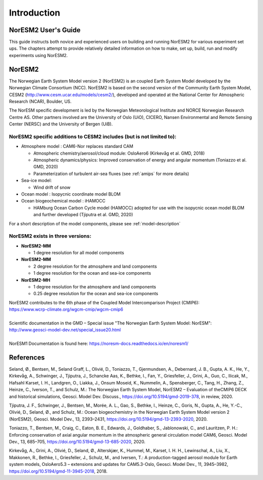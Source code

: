 .. _start:


Introduction
=============

NorESM2 User's Guide
^^^^^^^^^^^^^^^^^^^^

This guide instructs both novice and experienced users on building and running NorESM2 for various experiment set ups. The chapters attempt to provide relatively detailed information on how to make, set up, build, run and modify experiments using NorESM2.


NorESM2
^^^^^^^^
The Norwegian Earth System Model version 2 (NorESM2) is an coupled Earth System Model developed by the Norwegian Climate  Consortium (NCC). NorESM2 is based on the second version of the Community Earth System Model, CESM2 (http://www.cesm.ucar.edu/models/cesm2/), developed and operated at the National Center for Atmospheric Research (NCAR), Boulder, US. 

The NorESM specific development is led by the Norwegian Meteorological Institute and NORCE Norwegian Research Centre AS. Other partners involved are the University of Oslo (UiO), CICERO, Nansen Environmental and Remote Sensing Center (NERSC) and the University of Bergen (UiB). 

NorESM2 specific additions to CESM2 includes (but is not limited to):
++++++++++++++++++

- Atmosphere model : CAM6-Nor replaces standard CAM

  - Atmospheric chemistry/aerosol/cloud module: OsloAero6  (Kirkevåg et al. GMD, 2018)
  - Atmospheric dynamics/physics: Improved conservation of energy and angular momentum (Toniazzo et al. GMD, 2020)
  - Parameterization of turbulent air-sea fluxes (see :ref:`amips` for more details)
  
- Sea-ice model:

  - Wind drift of snow
- Ocean model : Isopycnic coordinate model BLOM 
- Ocean biogeochemical model : iHAMOCC

  - HAMburg Ocean Carbon Cycle model (HAMOCC) adopted for use with the isopycnic ocean model BLOM and further developed (Tjiputra et al. GMD, 2020)

For a short description of the model components, please see :ref:`model-description`


NorESM2 exists in three versions:
++++++++++++++++

- **NorESM2-MM**
   
  - 1 degree resolution for all model components
   
- **NorESM2-MM**
 
  - 2 degree resolution for the atmosphere and land components
  - 1 degree resolution for the ocean and sea-ice components
  
- **NorESM2-MH**
 
  - 1 degree resolution for the atmosphere and land components
  - 0.25 degree resolution for the ocean and sea-ice components
 

   


| NorESM2 contributes to the 6th phase of the Coupled Model Intercomparison Project (CMIP6):   
| https://www.wcrp-climate.org/wgcm-cmip/wgcm-cmip6   
| 
| Scientific documentation in the GMD – Special issue "The Norwegian Earth System Model: NorESM":     
| http://www.geosci-model-dev.net/special_issue20.html     
| 
| NorESM1 Documentation is found here: https://noresm-docs.readthedocs.io/en/noresm1/  




References
^^^^^^
Seland, Ø., Bentsen, M., Seland Graff, L., Olivié, D., Toniazzo, T., Gjermundsen, A., Debernard, J. B., Gupta, A. K., He, Y., Kirkevåg, A., Schwinger, J., Tjiputra, J., Schancke Aas, K., Bethke, I., Fan, Y., Griesfeller, J., Grini, A., Guo, C., Ilicak, M., Hafsahl Karset, I. H., Landgren, O., Liakka, J., Onsum Moseid, K., Nummelin, A., Spensberger, C., Tang, H., Zhang, Z., Heinze, C., Iverson, T., and Schulz, M.: The Norwegian Earth System Model, NorESM2 – Evaluation of theCMIP6 DECK and historical simulations, Geosci. Model Dev. Discuss., https://doi.org/10.5194/gmd-2019-378, in review, 2020.

Tjiputra, J. F., Schwinger, J., Bentsen, M., Morée, A. L., Gao, S., Bethke, I., Heinze, C., Goris, N., Gupta, A., He, Y.-C., Olivié, D., Seland, Ø., and Schulz, M.: Ocean biogeochemistry in the Norwegian Earth System Model version 2 (NorESM2), Geosci. Model Dev., 13, 2393–2431, https://doi.org/10.5194/gmd-13-2393-2020, 2020.

Toniazzo, T., Bentsen, M., Craig, C., Eaton, B. E., Edwards, J., Goldhaber, S., Jablonowski, C., and Lauritzen, P. H.: Enforcing conservation of axial angular momentum in the atmospheric general circulation model CAM6, Geosci. Model Dev., 13, 685–705, https://doi.org/10.5194/gmd-13-685-2020, 2020.

Kirkevåg, A., Grini, A., Olivié, D., Seland, Ø., Alterskjær, K., Hummel, M., Karset, I. H. H., Lewinschal, A., Liu, X., Makkonen, R., Bethke, I., Griesfeller, J., Schulz, M., and Iversen, T.: A production-tagged aerosol module for Earth system models, OsloAero5.3 – extensions and updates for CAM5.3-Oslo, Geosci. Model Dev., 11, 3945–3982, https://doi.org/10.5194/gmd-11-3945-2018, 2018.

.. bibliography:: references_noresm.bib
   :cited:
   :style: unsrt
